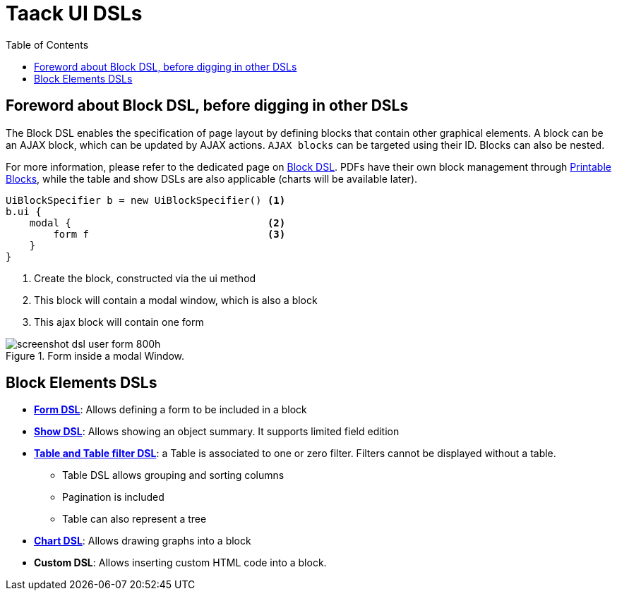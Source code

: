 = Taack UI DSLs
:doctype: book
:taack-category: 2|doc/Concepts
:toc:
:source-highlighter: rouge

== Foreword about Block DSL, before digging in other DSLs

The Block DSL enables the specification of page layout by defining blocks that contain other graphical elements. A block can be an AJAX block, which can be updated by AJAX actions. `AJAX blocks` can be targeted using their ID. Blocks can also be nested.

For more information, please refer to the dedicated page on link:../DSLs/block-dsl.adoc[Block DSL]. PDFs have their own block management through link:../DSLs/block-printable-dsl.adoc[Printable Blocks], while the table and show DSLs are also applicable (charts will be available later).

[source,groovy]
----
UiBlockSpecifier b = new UiBlockSpecifier() <1>
b.ui {
    modal {                                 <2>
        form f                              <3>
    }
}
----

<1> Create the block, constructed via the ui method
<2> This block will contain a modal window, which is also a block
<3> This ajax block will contain one form

[[form-html-output]]
.Form inside a modal Window.
image::screenshot-dsl-user-form-800h.webp[]

== Block Elements DSLs

* link:../DSLs/form-dsl.adoc[*Form DSL*]: Allows defining a form to be included in a block

* link:../DSLs/show-dsl.adoc[*Show DSL*]: Allows showing an object summary. It supports limited field edition

* link:../DSLs/filter-table-dsl.adoc[*Table and Table filter DSL*]: a Table is associated to one or zero filter. Filters cannot be displayed without a table.
** Table DSL allows grouping and sorting columns
** Pagination is included
** Table can also represent a tree
* link:../DSLs/graph-dsl.adoc[*Chart DSL*]: Allows drawing graphs into a block
* *Custom DSL*:
Allows inserting custom HTML code into a block.

